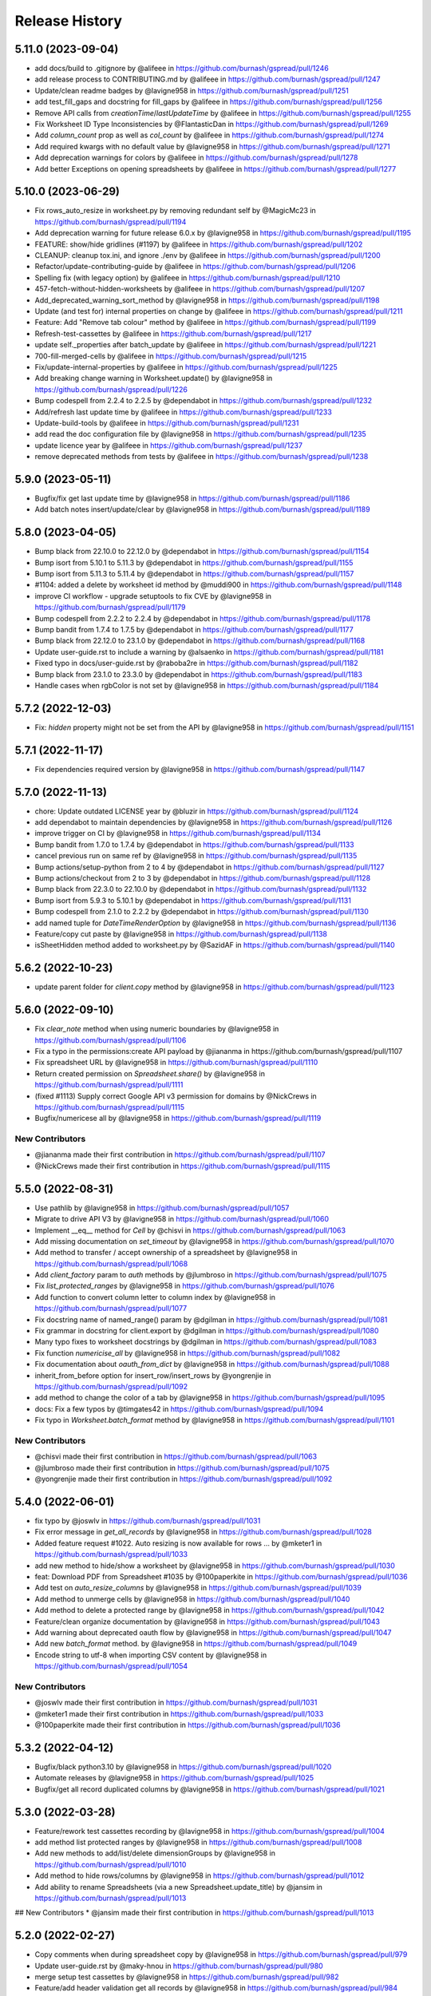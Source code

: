 Release History
===============

5.11.0 (2023-09-04)
-------------------

* add docs/build to .gitignore by @alifeee in https://github.com/burnash/gspread/pull/1246
* add release process to CONTRIBUTING.md by @alifeee in https://github.com/burnash/gspread/pull/1247
* Update/clean readme badges by @lavigne958 in https://github.com/burnash/gspread/pull/1251
* add test_fill_gaps and docstring for fill_gaps by @alifeee in https://github.com/burnash/gspread/pull/1256
* Remove API calls from `creationTime`/`lastUpdateTime` by @alifeee in https://github.com/burnash/gspread/pull/1255
* Fix Worksheet ID Type Inconsistencies by @FlantasticDan in https://github.com/burnash/gspread/pull/1269
* Add `column_count` prop as well as `col_count` by @alifeee in https://github.com/burnash/gspread/pull/1274
* Add required kwargs with no default value by @lavigne958 in https://github.com/burnash/gspread/pull/1271
* Add deprecation warnings for colors by @alifeee in https://github.com/burnash/gspread/pull/1278
* Add better Exceptions on opening spreadsheets by @alifeee in https://github.com/burnash/gspread/pull/1277

5.10.0 (2023-06-29)
-------------------

* Fix rows_auto_resize in worksheet.py by removing redundant self by @MagicMc23 in https://github.com/burnash/gspread/pull/1194
* Add deprecation warning for future release 6.0.x by @lavigne958 in https://github.com/burnash/gspread/pull/1195
* FEATURE: show/hide gridlines (#1197) by @alifeee in https://github.com/burnash/gspread/pull/1202
* CLEANUP: cleanup tox.ini, and ignore ./env by @alifeee in https://github.com/burnash/gspread/pull/1200
* Refactor/update-contributing-guide by @alifeee in https://github.com/burnash/gspread/pull/1206
* Spelling fix (with legacy option) by @alifeee in https://github.com/burnash/gspread/pull/1210
* 457-fetch-without-hidden-worksheets by @alifeee in https://github.com/burnash/gspread/pull/1207
* Add_deprecated_warning_sort_method by @lavigne958 in https://github.com/burnash/gspread/pull/1198
* Update (and test for) internal properties on change by @alifeee in https://github.com/burnash/gspread/pull/1211
* Feature: Add "Remove tab colour" method by @alifeee in https://github.com/burnash/gspread/pull/1199
* Refresh-test-cassettes by @alifeee in https://github.com/burnash/gspread/pull/1217
* update self._properties after batch_update by @alifeee in https://github.com/burnash/gspread/pull/1221
* 700-fill-merged-cells by @alifeee in https://github.com/burnash/gspread/pull/1215
* Fix/update-internal-properties by @alifeee in https://github.com/burnash/gspread/pull/1225
* Add breaking change warning in Worksheet.update() by @lavigne958 in https://github.com/burnash/gspread/pull/1226
* Bump codespell from 2.2.4 to 2.2.5 by @dependabot in https://github.com/burnash/gspread/pull/1232
* Add/refresh last update time by @alifeee in https://github.com/burnash/gspread/pull/1233
* Update-build-tools by @alifeee in https://github.com/burnash/gspread/pull/1231
* add read the doc configuration file by @lavigne958 in https://github.com/burnash/gspread/pull/1235
* update licence year by @alifeee in https://github.com/burnash/gspread/pull/1237
* remove deprecated methods from tests by @alifeee in https://github.com/burnash/gspread/pull/1238

5.9.0 (2023-05-11)
------------------

* Bugfix/fix get last update time by @lavigne958 in https://github.com/burnash/gspread/pull/1186
* Add batch notes insert/update/clear by @lavigne958 in https://github.com/burnash/gspread/pull/1189

5.8.0 (2023-04-05)
------------------
* Bump black from 22.10.0 to 22.12.0 by @dependabot in https://github.com/burnash/gspread/pull/1154
* Bump isort from 5.10.1 to 5.11.3 by @dependabot in https://github.com/burnash/gspread/pull/1155
* Bump isort from 5.11.3 to 5.11.4 by @dependabot in https://github.com/burnash/gspread/pull/1157
* #1104: added a delete by worksheet id method by @muddi900 in https://github.com/burnash/gspread/pull/1148
* improve CI workflow - upgrade setuptools to fix CVE by @lavigne958 in https://github.com/burnash/gspread/pull/1179
* Bump codespell from 2.2.2 to 2.2.4 by @dependabot in https://github.com/burnash/gspread/pull/1178
* Bump bandit from 1.7.4 to 1.7.5 by @dependabot in https://github.com/burnash/gspread/pull/1177
* Bump black from 22.12.0 to 23.1.0 by @dependabot in https://github.com/burnash/gspread/pull/1168
* Update user-guide.rst to include a warning by @alsaenko in https://github.com/burnash/gspread/pull/1181
* Fixed typo in docs/user-guide.rst by @raboba2re in https://github.com/burnash/gspread/pull/1182
* Bump black from 23.1.0 to 23.3.0 by @dependabot in https://github.com/burnash/gspread/pull/1183
* Handle cases when rgbColor is not set by @lavigne958 in https://github.com/burnash/gspread/pull/1184

5.7.2 (2022-12-03)
------------------
* Fix: `hidden` property might not be set from the API by @lavigne958 in https://github.com/burnash/gspread/pull/1151

5.7.1 (2022-11-17)
------------------
* Fix dependencies required version by @lavigne958 in https://github.com/burnash/gspread/pull/1147

5.7.0 (2022-11-13)
------------------
* chore: Update outdated LICENSE year by @bluzir in https://github.com/burnash/gspread/pull/1124
* add dependabot to maintain dependencies by @lavigne958 in https://github.com/burnash/gspread/pull/1126
* improve trigger on CI by @lavigne958 in https://github.com/burnash/gspread/pull/1134
* Bump bandit from 1.7.0 to 1.7.4 by @dependabot in https://github.com/burnash/gspread/pull/1133
* cancel previous run on same ref by @lavigne958 in https://github.com/burnash/gspread/pull/1135
* Bump actions/setup-python from 2 to 4 by @dependabot in https://github.com/burnash/gspread/pull/1127
* Bump actions/checkout from 2 to 3 by @dependabot in https://github.com/burnash/gspread/pull/1128
* Bump black from 22.3.0 to 22.10.0 by @dependabot in https://github.com/burnash/gspread/pull/1132
* Bump isort from 5.9.3 to 5.10.1 by @dependabot in https://github.com/burnash/gspread/pull/1131
* Bump codespell from 2.1.0 to 2.2.2 by @dependabot in https://github.com/burnash/gspread/pull/1130
* add named tuple for `DateTimeRenderOption` by @lavigne958 in https://github.com/burnash/gspread/pull/1136
* Feature/copy cut paste by @lavigne958 in https://github.com/burnash/gspread/pull/1138
* isSheetHidden method added to worksheet.py by @SazidAF in https://github.com/burnash/gspread/pull/1140

5.6.2 (2022-10-23)
------------------
* update parent folder for `client.copy` method by @lavigne958 in https://github.com/burnash/gspread/pull/1123

5.6.0 (2022-09-10)
------------------
* Fix `clear_note` method when using numeric boundaries by @lavigne958 in https://github.com/burnash/gspread/pull/1106
* Fix a typo in the permissions:create API payload by @jiananma in https://github.com/burnash/gspread/pull/1107
* Fix spreadsheet URL by @lavigne958 in https://github.com/burnash/gspread/pull/1110
* Return created permission on `Spreadsheet.share()` by @lavigne958 in https://github.com/burnash/gspread/pull/1111
* (fixed #1113) Supply correct Google API v3 permission for domains by @NickCrews in https://github.com/burnash/gspread/pull/1115
* Bugfix/numericese all by @lavigne958 in https://github.com/burnash/gspread/pull/1119

New Contributors
****************
* @jiananma made their first contribution in https://github.com/burnash/gspread/pull/1107
* @NickCrews made their first contribution in https://github.com/burnash/gspread/pull/1115

5.5.0 (2022-08-31)
------------------
* Use pathlib by @lavigne958 in https://github.com/burnash/gspread/pull/1057
* Migrate to drive API V3 by @lavigne958 in https://github.com/burnash/gspread/pull/1060
* Implement __eq__ method for `Cell` by @chisvi in https://github.com/burnash/gspread/pull/1063
* Add missing documentation on `set_timeout` by @lavigne958 in https://github.com/burnash/gspread/pull/1070
* Add method to transfer / accept ownership of a spreadsheet by @lavigne958 in https://github.com/burnash/gspread/pull/1068
* Add `client_factory` param to `auth` methods by @jlumbroso in https://github.com/burnash/gspread/pull/1075
* Fix `list_protected_ranges` by @lavigne958 in https://github.com/burnash/gspread/pull/1076
* Add function to convert column letter to column index by @lavigne958 in https://github.com/burnash/gspread/pull/1077
* Fix docstring name of named_range() param by @dgilman in https://github.com/burnash/gspread/pull/1081
* Fix grammar in docstring for client.export by @dgilman in https://github.com/burnash/gspread/pull/1080
* Many typo fixes to worksheet docstrings by @dgilman in https://github.com/burnash/gspread/pull/1083
* Fix function `numericise_all` by @lavigne958 in https://github.com/burnash/gspread/pull/1082
* Fix documentation about `oauth_from_dict` by @lavigne958 in https://github.com/burnash/gspread/pull/1088
* inherit_from_before option for insert_row/insert_rows by @yongrenjie in https://github.com/burnash/gspread/pull/1092
* add method to change the color of a tab by @lavigne958 in https://github.com/burnash/gspread/pull/1095
* docs: Fix a few typos by @timgates42 in https://github.com/burnash/gspread/pull/1094
* Fix typo in `Worksheet.batch_format` method by @lavigne958 in https://github.com/burnash/gspread/pull/1101

New Contributors
****************
* @chisvi made their first contribution in https://github.com/burnash/gspread/pull/1063
* @jlumbroso made their first contribution in https://github.com/burnash/gspread/pull/1075
* @yongrenjie made their first contribution in https://github.com/burnash/gspread/pull/1092

5.4.0 (2022-06-01)
------------------
* fix typo by @joswlv in https://github.com/burnash/gspread/pull/1031
* Fix error message in `get_all_records` by @lavigne958 in https://github.com/burnash/gspread/pull/1028
* Added feature request #1022. Auto resizing is now available for rows … by @mketer1 in https://github.com/burnash/gspread/pull/1033
* add new method to hide/show a worksheet by @lavigne958 in https://github.com/burnash/gspread/pull/1030
* feat: Download PDF from Spreadsheet #1035 by @100paperkite in https://github.com/burnash/gspread/pull/1036
* Add test on `auto_resize_columns` by @lavigne958 in https://github.com/burnash/gspread/pull/1039
* Add method to unmerge cells by @lavigne958 in https://github.com/burnash/gspread/pull/1040
* Add method to delete a protected range by @lavigne958 in https://github.com/burnash/gspread/pull/1042
* Feature/clean organize documentation by @lavigne958 in https://github.com/burnash/gspread/pull/1043
* Add warning about deprecated oauth flow by @lavigne958 in https://github.com/burnash/gspread/pull/1047
* Add new `batch_format` method. by @lavigne958 in https://github.com/burnash/gspread/pull/1049
* Encode string to utf-8 when importing CSV content by @lavigne958 in https://github.com/burnash/gspread/pull/1054

New Contributors
****************
* @joswlv made their first contribution in https://github.com/burnash/gspread/pull/1031
* @mketer1 made their first contribution in https://github.com/burnash/gspread/pull/1033
* @100paperkite made their first contribution in https://github.com/burnash/gspread/pull/1036


5.3.2 (2022-04-12)
------------------
* Bugfix/black python3.10 by @lavigne958 in https://github.com/burnash/gspread/pull/1020
* Automate releases by @lavigne958 in https://github.com/burnash/gspread/pull/1025
* Bugfix/get all record duplicated columns by @lavigne958 in https://github.com/burnash/gspread/pull/1021

5.3.0 (2022-03-28)
------------------
* Feature/rework test cassettes recording by @lavigne958 in https://github.com/burnash/gspread/pull/1004
* add method list protected ranges by @lavigne958 in https://github.com/burnash/gspread/pull/1008
* Add new methods to add/list/delete dimensionGroups by @lavigne958 in https://github.com/burnash/gspread/pull/1010
* Add method to hide rows/columns by @lavigne958 in https://github.com/burnash/gspread/pull/1012
* Add ability to rename Spreadsheets (via a new Spreadsheet.update_title) by @jansim in https://github.com/burnash/gspread/pull/1013

## New Contributors
* @jansim made their first contribution in https://github.com/burnash/gspread/pull/1013

5.2.0 (2022-02-27)
------------------
* Copy comments when during spreadsheet copy by @lavigne958 in https://github.com/burnash/gspread/pull/979
* Update user-guide.rst by @maky-hnou in https://github.com/burnash/gspread/pull/980
* merge setup test cassettes by @lavigne958 in https://github.com/burnash/gspread/pull/982
* Feature/add header validation get all records by @lavigne958 in https://github.com/burnash/gspread/pull/984
* Add timeout to client by @lavigne958 in https://github.com/burnash/gspread/pull/987
* Feature/update timezone and locale by @lavigne958 in https://github.com/burnash/gspread/pull/989
* Feature/make case comparison in find by @lavigne958 in https://github.com/burnash/gspread/pull/990
* Updated API rate limits by @hvinayan in https://github.com/burnash/gspread/pull/993
* Feature/prevent insert row to sheet with colon by @lavigne958 in https://github.com/burnash/gspread/pull/992

## New Contributors
* @maky-hnou made their first contribution in https://github.com/burnash/gspread/pull/980
* @hvinayan made their first contribution in https://github.com/burnash/gspread/pull/993

5.1.1 (2021-12-22)
------------------
* Fix documentation about oauth (#975 by @lavigne958)

5.1.0 (2021-12-22)
------------------
* Codespell skip docs build folder (#962 by @lavigne958)

* Update contributing guidelines (#964 by @lavigne958)

* Add oauth from dict (#967 by @lavigne958)

* Update README.md to include badges (#970 by @lavigne958)

* Add new method to get all values as a list of Cells (#968 by @lavigne958)

* automatic conversion of a cell letter to uppercase (#972 by @Burovytskyi)

5.0.0 (2021-11-26)
------------------
* Fix a typo in HISTORY.rst (#904 by @TurnrDev)

* Fix typo and fix return value written in docstrings (#903 by @rariyama)

* Add deprecation warning for delete_row method in documentation (#909 by @javad94)

* split files `models.py` and `test.py` (#912 by @lavigne958)

* parent 39d1ecb59ca3149a8f46094c720efab883a0dc11 author Christian Clauss <cclauss@me.com> 1621149013 +0200 commit
ter Christian Clauss <cclauss@me.com> 1630103641 +0200 (#869 by @cclaus)

* Enable code linter in CI (#915 by @lavigne958)

* isort your imports (again), so you don't have to (#914 by @cclaus)

* lint_python.yml: Try 'tox -e py' to test current Python (#916 by @cclaus)

* Add more flake8 tests (#917 by @cclaus)

* Update test suite (#918 by @cclaus)

* Avoid IndexError when row_values() returns an empty row (#920 by @cclaus)

* Bugfix - remove wrong argument in `batch_update` docstring (#912 by @lavigne958)

* Improvement - Add `Worksheet.index` property (#922 by @lavigne958)

* Add ability to create directory if it does not exist before saving the credentials to disk. (#925 by @benhoman)

* Update test framework and VCR and cassettes (#926 by @lavigne958)

* Delete .travis.yml (#928 by @cclaus)

* Update tox.ini with all linting commands under lint env (by @lavigne958)

* Build package and docs in CI (#930 by @lavigne958)

* Update oauth2.rst (#933 by @amlestin)

* Update the link to the Google Developers Console (#934 by @Croebh)

* allow tests to run on windows, add and improve tests in WorksheetTests, add test on unbounded range,
  use canonical range as specified in the API, add test cassettes, prevent InvalidGridRange,
  improve code formatting (#937 by @Fendse)

* fix fully qualified class names in API documentation (#944 by @geoffbeier)

* fix editor_users_emails - get only from list not all users added to spreadsheet (#939 by @Lukasz)

* add shadow method to get a named range from a speadsheet instance (#941 by @lavigne958)

* auto_resize_columns (#948 by @FelipeSantos75)

* add functions for defining, deleting and listing named ranges (#945 by @p-doyle)

* Implement `open` sheet within Drive folder (#951 by @datavaluepeople)

* Fix get range for unbounded ranges (#954 by @lavigne958)

* remove potential I/O when reading spreadsheet title (956 by @lavigne958)

* Add include_values_in_response to append_row & append_rows (#957 by @martimarkov)

* replace raw string "ROWS" & "COLUMNS" to Dimension named tuple,
  replace raw string "FORMATTED_VALUE", "UNFORMATTED_VALUE", "FORMULA" to ValueRenderOption named tuple,
  replace raw string "RAW", "USER_ENTERED" to ValueInputOption named tuple (#958 by @ccppoo)

4.0.1 (2021-08-07)
------------------

* Do not overwrite original value when trying to convert to a number (#902 by @lavigne958)


4.0.0 (2021-08-01)
------------------

* Changed `Worksheet.find()` method returns `None` if nothing is found (#899 by @GastonBC)

* Add `Worksheet.batch_clear()` to clear multiple ranges. (#897 by @lavigne958)

* Fix `copy_permission` argument comparison in `Client.copy()` method (#898 by @lavigne958)

* Allow creation of spreadhsheets in a shared drive (#895 by @lavigne958)

* Allow `gspread.oauth()` to accept a custom credential file (#891 by @slmtpz)

* Update `tox.ini`, remove python2 from env list (#887 by @cclaus)

* Add `SpreadSheet.get_worksheet_by_id()` method (#857 by @a-crovetto)

* Fix `store_credentials()` when `authorized_user_filename` is passed (#884 by @neuenmuller)

* Remove python2 (#879 by @lavigne958)

* Use `Makefile` to run tests (#883 by @lavigne958)

* Update documentation `Authentication:For End Users` using OAuth Client ID (#835 by @ManuNaEira)

* Allow fetching named ranges from `Worksheet.range()` (#809 by @agatti)

* Update README to only mention python3.3+ (#877 by @lavigne958)

* Fetch `creation` and `lastUpdate` time from `SpreadSheet` on open (#872 by @lavigne958)

* Fix bug with `Worksheet.insert_row()` with `value_input_option` argument (#873 by @elijabesu)

* Fix typos in doc and comments (#868 by @cclauss)

* Auto cast numeric values from sheet cells to python int or float (#866 by @lavigne958)

* Add `Worksheet.get_values()` method (#775 by @burnash)

* Allow `gspread.oauth()` to accept a custom filename (#847 by @bastienboutonnet)

* Document dictionary credentials auth (#860 by @dmytrostriletskyi)

* Add `Worksheet.get_note()` (#855 by @water-ghosts )

* Add steps for creating new keys (#856 by @hanzala-sohrab)

* Add `folder_id` argument to `Client.copy()` (#851 by @punnerud)

* Fix typos in docstrings (#848 by @dgilman)

3.7.0 (2021-02-18)
------------------

* Add `Worksheet.insert_note()`, `Worksheet.update_note()`, `Worksheet.clear_note()` (#818 by @lavigne958)

* Update documentation: oauth2.rst (#836 by @Prometheus3375)

* Documentation fixes (#838 by @jayeshmanani)

* Documentation fixes (#845 by @creednaylor)

* Add `Worksheet.insert_cols()` (#802 by @AlexeyDmitriev)

* Documentation fixes (#814 by @hkuffel)

* Update README.md (#811 by @tasawar-hussain)

* Add `value_render_option` parameter to `Worksheet.get_all_records()` (#776 by @damgad)

* Remove `requests` from `install_requires` (#801)

* Simplify implementation of `Worksheet.insert_rows()` (#799 by @AlexeyDmitriev)

* Add `auth.service_account_from_dict()` (#785 b7 @mahenzon)

* Fix `ValueRange.from_json()` (#791 by @erakli)

* Update documentation: oauth2.rst (#794 by @elnjensen)

* Update documentation: oauth2.rst (#789 by @Takur0)

* Allow `auth` to be `None`. Fix #773 (#774 by @lepture)


3.6.0 (2020-04-30)
------------------

* Add `Worksheet.insert_rows()` (#734 by @tr-fi)

* Add `Worksheet.copy_to()` (#758 by @JoachimKoenigslieb)

* Add ability to create a cell instance using A1 notation (#765 by @tivaliy)

* Add `auth.service_account()` (#768)

* Add Authlib usage (#552 by @lepture)


3.5.0 (2020-04-23)
------------------

* Simplified OAuth2 flow (#762)

* Fix `Worksheet.delete_rows()` index error (#760 by @rafa-guillermo)

* Deprecate `Worksheet.delete_row()` (#766)

* Scope `Worksheet.find()` to a specific row or a column (#739 by @alfonsocv12)

* Add `Worksheet.add_protected_range()` #447 (#720 by @KesterChan01)

* Add ability to fetch cell address in A1 notation (#763 by @tivaliy)

* Add `Worksheet.delete_columns()` (#761 by @rafa-guillermo)

* Ignore numericising specific columns in `get_all_records` (#701 by @benjamindhimes)

* Add option ``folder_id`` when creating a spreadsheet (#754 by @Abdellam1994)

* Add `insertDataOption` to `Worksheet.append_row()` and `Worksheet.append_rows()` (#719 by @lobatt)


3.4.2 (2020-04-06)
------------------

* Fix Python 2 `SyntaxError` in models.py #751 (#752)


3.4.1 (2020-04-05)
------------------

* Fix `TypeError` when using gspread in google colab (#750)


3.4.0 (2020-04-05)
------------------

* Remove `oauth2client` in favor of `google-auth` #472, #529 (#637 by @BigHeadGeorge)
* Convert `oauth2client` credentials to `google-auth` (#711 by @aiguofer)
* Remove unnecessary `login()` from `gspread.authorize`

* Fix sheet name quoting issue (#554, #636, #716):
    * Add quotes to worksheet title for get_all_values (#640 by @grlbrwrg, #717 by @zynaxsoft)
    * Escaping title containing single quotes with double quotes (#730 by @vijay-shanker)
    * Use `utils.absolute_range_name()` to handle range names (#748)

* Fix `numericise()`: add underscores test to work in python2 and <python3.6 (#622 by @epicfaace)

* Add `supportsAllDrives` to Drive API requests (#709 by @justinr1234)

* Add `Worksheet.merge_cells()` (#713 by @lavigne958)
* Improve `Worksheet.merge_cells()` and add `merge_type` parameter (#742 by @aiguofer)

* Add `Worksheet.sort()` (#639 by @kirillgashkov)

* Add ability to reorder worksheets #570 (#571 by @robin900)
    * Add `Spreadsheet.reorder_worksheets()`
    * Add `Worksheet.update_index()`

* Add `test_update_cell_objects` (#698 by @ogroleg)

* Add `Worksheet.append_rows()` (#556 by @martinwarby, #694 by @fabytm)

* Add `Worksheet.delete_rows()` (#615 by @deverlex)

* Add Python 3.8 to Travis CI (#738 by @artemrys)

* Speed up `Client.open()` by querying files by title in Google Drive (#684 by @aiguofer)

* Add `freeze`, `set_basic_filter` and `clear_basic_filter` methods to `Worksheet` (#574 by @aiguofer)

* Use Drive API v3 for creating and deleting spreadsheets (#573 by @aiguofer)

* Implement `value_render_option` in `get_all_values` (#648 by @mklaber)

* Set position of a newly added worksheet (#688 by @djmgit)
* Add url properties for `Spreadsheet` and `Worksheet` (#725 by @CrossNox)

* Update docs: "APIs & auth" menu deprecation, remove outdated images in oauth2.rst (#706 by @manasouza)


3.3.1 (2020-04-01)
------------------

* Support old and new collections.abc.Sequence in `utils` (#745 by @timgates42)


3.3.0 (2020-03-12)
------------------

* Added `Spreadsheet.values_batch_update()` (#731)
* Added:
    * `Worksheet.get()`
    * `Worksheet.batch_get()`
    * `Worksheet.update()`
    * `Worksheet.batch_update()`
    * `Worksheet.format()`

* Added more parameters to `Worksheet.append_row()` (#719 by @lobatt, #726)
* Fix usage of client.openall when a title is passed in (#572 by @aiguofer)


3.2.0 (2020-01-30)
------------------

* Fixed `gspread.utils.cell_list_to_rect()` on non-rect cell list (#613 by @skaparis)
* Fixed sharing from Team Drives (#646 by @wooddar)
* Fixed KeyError in list comprehension in `Spreadsheet.remove_permissions()` (#643 by @wooddar)
* Fixed typos in docstrings and a docstring type param (#690 by @pedrovhb)
* Clarified supported Python versions (#651 by @hugovk)
* Fixed the Exception message in `APIError` class (#634 by @lordofinsomnia)
* Fixed IndexError in `Worksheet.get_all_records()` (#633 by @AivanF)

* Added `Spreadsheet.values_batch_get()` (#705 by @aiguofer)


3.1.0 (2018-11-27)
------------------

* Dropped Python 2.6 support

* Fixed `KeyError` in `urllib.quote` in Python 2 (#605, #558)
* Fixed `Worksheet.title` being out of sync after using `update_title` (#542 by @ryanpineo)
* Fix parameter typos in docs (#616 by @bryanallen22)
* Miscellaneous docs fixes (#604 by @dgilman)
* Fixed typo in docs (#591 by @davidefiocco)

* Added a method to copy spreadsheets (#625 by @dsask)
* Added `with_link` attribute when sharing / adding permissions (#621 by @epicfaace)
* Added ability to duplicate a worksheet (#617)
* Change default behaviour of numericise function #499 (#502 by @danthelion)
* Added `stacklevel=2` to deprecation warnings


3.0.1 (2018-06-30)
------------------

* Fixed #538 (#553 by @ADraginda)


3.0.0 (2018-04-12)
------------------

* This version drops Google Sheets API v3 support.
    - API v4 was the default backend since version 2.0.0.
    - All v4-related code has been moved from `gspread.v4` module to `gspread` module.


2.1.1 (2018-04-08)
------------------

* Fixed #533 (#534 by @reallistic)


2.1.0 (2018-04-07)
------------------

* URL encode the range in the value_* functions (#530 by @aiguofer)
* Open team drive sheets by name (#527 by @ryantuck)


2.0.1 (2018-04-01)
------------------

* Fixed #518
* Include v4 in setup.py
* Fetch all spreadsheets in Spreadsheet.list_spreadsheet_files (#522 by @aiguofer)


2.0.0 (2018-03-11)
------------------

* Ported the library to Google Sheets API v4.

  This is a transition release. The v3-related code is untouched,
  but v4 is used by default. It is encouraged to move to v4 since
  the API is faster and has more features.

  API v4 is a significant change from v3. Some methods are not
  backward compatible, so there's no support for this compatibility
  in gspread either.

  These methods and properties are not supported in v4:

  * `Spreadsheet.updated`
  * `Worksheet.updated`
  * `Worksheet.export()`
  * `Cell.input_value`


0.6.2 (2016-12-20)
------------------

* Remove deprecated HTTPError

0.6.1 (2016-12-20)
------------------

* Fixed error when inserting permissions #431

0.6.0 (2016-12-15)
------------------

* Added spreadsheet sharing functionality
* Added csv import
* Fixed bug where list of sheets isn't cleared on refetch
  #429, #386


0.5.1 (2016-12-12)
------------------

* Fixed a missing return value in `utils.a1_to_rowcol`
* Fixed url parsing in `Client.open_by_url`
* Added `updated` property to `Spreadsheet` objects


0.5.0 (2016-12-12)
------------------

* Added method to create blank spreadsheets #253
* Added method to clear worksheets #156
* Added method to delete a row in a worksheet #337
* Changed `Worksheet.range` method to accept integers as coordinates #142
* Added `default_blank` parameter to `Worksheet.get_all_records` #423
* Use xml.etree.cElementTree when available to reduce memory usage #348
* Fixed losing input_value data from following cells in `Worksheet.insert_row` #338
* Deprecated `Worksheet.get_int_addr` and `Worksheet.get_addr_int`
  in favour of `utils.a1_to_rowcol` and `utils.rowcol_to_a1` respectively


0.4.1 (2016-07-17)
------------------

* Fix exception format to support Python 2.6


0.4.0 (2016-06-30)
------------------

* Use request session's connection pool in HTTPSession

* Removed deprecated ClientLogin


0.3.0 (2015-12-15)
------------------

* Use Python requests instead of the native HTTPConnection object

* Optimized row_values and col_values

* Optimized row_values and col_values
  Removed the _fetch_cells call for each method. This eliminates the
  adverse effect on runtime for large worksheets.

  Fixes #285, #190, #179, and #113

* Optimized row_values and col_values
  Removed the _fetch_cells call for each method. This eliminates the
  adverse effect on runtime for large worksheets.

  Fixes #285, #190, #179, and #113

* Altered insert_row semantics to utilize range
  This avoids issuing one API request per cell to retrieve the Cell
  objects after the insertion row. This provides a significant speed-up
  for insertions at the beginning of large sheets.

* Added mock tests for Travis (MockSpreadsheetTest)

* Fixed XML header issue with Python 3

* Fixed Worksheet.export function and associated test

* Added spreadsheet feed helper

* Add CellNotFound to module exports
  Fixes #88

* Fixed utf8 encoding error caused by duplicate XML declarations
* Fixed AttributeError when URLError caught by HTTPError catch block
  Fixes #257

* Added __iter__ method to Spreadsheet class

* Fixed export test
* Switched tests to oauth

0.2.5 (2015-04-22)
------------------

* Deprecation warning for ClientLogin #210
* Redirect github pages to ReadTheDocs
* Bugfixes

0.2.4 (2015-04-17)
------------------

* Output error response #219 #170 #194.
* Added instructions on how to get oAuth credentials to docs.

0.2.3 (2015-03-11)
------------------

* Fixed issue with `Spreadsheet.del_worksheet`.
* Automatically refresh OAuth2 token when it has expired.
* Added an `insert_row` method to `Worksheet`.
* Moved docs to Read The Docs.
* Added the `numeric_value` attribute to `Cell`.
* Added title property to `Spreadsheet`.
* Support for exporting worksheets.
* Added row selection for keys in `Worksheet.get_all_records`.

0.2.2 (2014-08-26)
------------------

* Fixed version not available for read-only spreadsheets bug

0.2.1 (2014-05-10)
------------------

* Added OAuth2 support
* Fixed regression bug #130. Not every POST needs If-Match header

0.2.0 (2014-05-09)
------------------

* New Google Sheets support.
* Fixed get_all_values() on empty worksheet.
* Bugfix in get_int_addr().
* Changed the HTTP connectivity from urllib to httlib for persistent http connections.

0.1.0 (2013-07-09)
------------------

* Support for deleting worksheets from a spreadsheet.

0.0.15 (2013-02-01)
------------------

* Couple of bugfixes.

0.0.14 (2013-01-31)
------------------

* Bugfix in Python 3.


0.0.12 (2011-12-25)
------------------

* Python 3 support.


0.0.9 (2011-12-16)
------------------

* Enter the Docs.
* New skinnier login method.


0.0.7 (2011-12-14)
------------------

* Pypi install bugfix.


0.0.6 (2011-12-13)
------------------

* Batch cells update.


0.0.2 (2011-12-12)
------------------

* New spreadsheet open methods:

    - Client.open_by_key
    - Client.open_by_url


0.0.1 (2011-12-12)
------------------

* Got rid of the wrapper.
* Support for pluggable http session object.


pre 0.0.1 (2011-12-02)
----------------------

* Hacked a wrapper around Google's Python client library.
